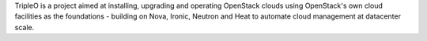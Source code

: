 TripleO is a project aimed at installing, upgrading and operating OpenStack
clouds using OpenStack's own cloud facilities as the foundations - building on
Nova, Ironic, Neutron and Heat to automate cloud management at datacenter
scale.

